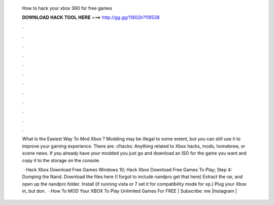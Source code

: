   How to hack your xbox 360 for free games
  
  
  
  𝐃𝐎𝐖𝐍𝐋𝐎𝐀𝐃 𝐇𝐀𝐂𝐊 𝐓𝐎𝐎𝐋 𝐇𝐄𝐑𝐄 ===> http://gg.gg/11802k?119538
  
  
  
  .
  
  
  
  .
  
  
  
  .
  
  
  
  .
  
  
  
  .
  
  
  
  .
  
  
  
  .
  
  
  
  .
  
  
  
  .
  
  
  
  .
  
  
  
  .
  
  
  
  .
  
  What Is the Easiest Way To Mod Xbox ? Modding may be illegal to some extent, but you can still use it to improve your gaming experience. There are. r/hacks: Anything related to Xbox hacks, mods, homebrew, or scene news. If you already have your modded you just go and download an ISO for the game you want and copy it to the storage on the console.
  
   · Hack Xbox Download Free Games Windows 10; Hack Xbox Download Free Games To Play; Step 4: Dumping the Nand. Download the files here (I forgot to include nandpro get that here) Extract the rar, and open up the nandpro folder. Install  (if running vista or 7 set it for compatibility mode for xp.) Plug your Xbox in, but don.  · How To MOD Your XBOX To Play Unlimited Games For FREE | Subscribe:  me |Instagram | 

